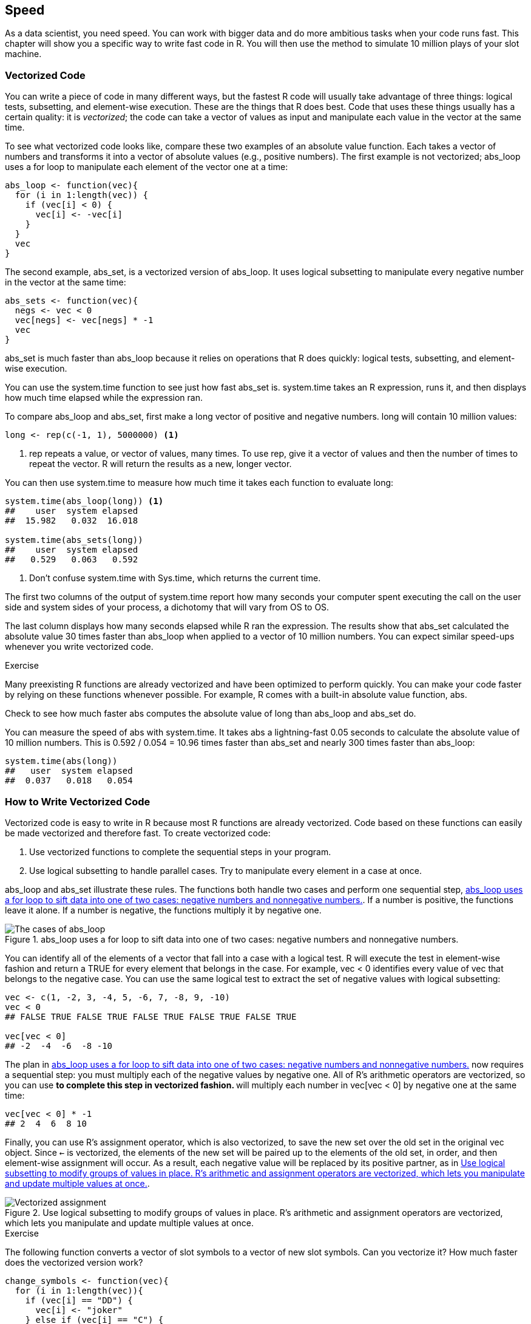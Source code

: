 [[SPEED]]
== Speed

As a data scientist, you need speed. You can work with bigger data and do more ambitious tasks when your code runs fast. This chapter will show you a specific way to write fast code in R. You will then use the method to simulate 10 million plays of your slot machine.((("code", "creating speed in", see="vectorized code")))((("programs", "improving performance of", see="vectorized code")))((("speed", see="vectorized code")))

=== Vectorized Code

You can write a piece of code in many different ways, but the fastest R code will usually take advantage of three things: logical tests, subsetting, and element-wise execution. These are the things that R does best. Code that uses these things usually has a certain quality: it is _vectorized_; the code can take a vector of values as input and manipulate each value in the vector at the same time.(((vectorized code, example of)))(((logical tests)))(((element-wise execution)))

To see what vectorized code looks like, compare these two examples of an absolute value function. Each takes a vector of numbers and transforms it into a vector of absolute values (e.g., positive numbers). The first example is not vectorized; ++abs_loop++ uses a +for+ loop to manipulate each element of the vector one at a time: 
[source,r]
----
abs_loop <- function(vec){
  for (i in 1:length(vec)) {
    if (vec[i] < 0) {
      vec[i] <- -vec[i]
    }
  }
  vec
}
----
The second example, ++abs_set++, is a vectorized version of ++abs_loop++. It uses logical subsetting to manipulate every negative number in the vector at the same time:
[source,r]
----
abs_sets <- function(vec){
  negs <- vec < 0
  vec[negs] <- vec[negs] * -1
  vec
}
----
++abs_set++ is much faster than ++abs_loop++ because it relies on operations that R does quickly: logical tests, subsetting, and element-wise execution.

You can use the ++system.time++ function to see just how fast ++abs_set++ is. ++system.time++ takes an R expression, runs it, and then displays how much time elapsed while the expression ran.

To compare ++abs_loop++ and ++abs_set++, first make a long vector of positive and negative numbers. ++long++ will contain 10 million values:
[source,r]
----
long <- rep(c(-1, 1), 5000000) <1>
----

<1> ++rep++ repeats a value, or vector of values, many times. To use ++rep++, give it a vector of values and then the number of times to repeat the vector. R will return the results as a new, longer vector.

You can then use ++system.time++ to measure how much time it takes each function to evaluate ++long++:
[source,r]
----
system.time(abs_loop(long)) <1>
##    user  system elapsed 
##  15.982   0.032  16.018

system.time(abs_sets(long))
##    user  system elapsed 
##   0.529   0.063   0.592
----

<1> Don't confuse ++system.time++ with ++Sys.time++, which returns the current time.((("sys.time()")))(((system.time function)))(((functions, system.time)))(((functions, Sys.time)))

The first two columns of the output of ++system.time++ report how many seconds your computer spent executing the call on the user side and system sides of your process, a dichotomy that will vary from OS to OS. 

The last column displays how many seconds elapsed while R ran the expression. The results show that ++abs_set++ calculated the absolute value 30 times faster than ++abs_loop++ when applied to a vector of 10 million numbers. You can expect similar speed-ups whenever you write vectorized code.

.Exercise
****
Many preexisting R functions are already vectorized and have been optimized to perform quickly. You can make your code faster by relying on these functions whenever possible. For example, R comes with a built-in absolute value function, ++abs++.

Check to see how much faster ++abs++ computes the absolute value of ++long++ than ++abs_loop++ and ++abs_set++ do.
****
You can measure the speed of ++abs++ with ++system.time++. It takes ++abs++ a lightning-fast 0.05 seconds to calculate the absolute value of 10 million numbers. This is 0.592 / 0.054 = 10.96 times faster than ++abs_set++ and nearly 300 times faster than ++abs_loop++:
[source,r]
----
system.time(abs(long))
##   user  system elapsed 
##  0.037   0.018   0.054
----

=== How to Write Vectorized Code

Vectorized code is easy to write in R because most R functions are already vectorized. Code based on these functions can easily be made vectorized and therefore fast.((("vectorized code", "writing", id="ix_VCwrite", range="startofrange")))  To create vectorized code: 

. Use vectorized functions to complete the sequential steps in your program.
. Use logical subsetting to handle parallel cases. Try to manipulate every element in a case at once. 

++abs_loop++ and ++abs_set++ illustrate these rules. The functions both handle two cases and perform one sequential step, <<FIGURE-ADVANCED-ABS>>. If a number is positive, the functions leave it alone. If a number is negative, the functions multiply it by negative one.

[[FIGURE-ADVANCED-ABS]]
.abs_loop uses a for loop to sift data into one of two cases: negative numbers and nonnegative numbers. 
image::images/hopr_1001.png["The cases of abs_loop"]

You can identify all of the elements of a vector that fall into a case with a logical test. R will execute the test in element-wise fashion and return a ++TRUE++ for every element that belongs in the case. For example, ++vec < 0++ identifies every value of ++vec++ that belongs to the negative case. You can use the same logical test to extract the set of negative values with logical subsetting:
[source,r]
----
vec <- c(1, -2, 3, -4, 5, -6, 7, -8, 9, -10)
vec < 0
## FALSE TRUE FALSE TRUE FALSE TRUE FALSE TRUE FALSE TRUE

vec[vec < 0]
## -2  -4  -6  -8 -10
----
The plan in <<FIGURE-ADVANCED-ABS>> now requires a sequential step: you must multiply each of the negative values by negative one. All of R's arithmetic operators are vectorized, so you can use `*` to complete this step in vectorized fashion. `*` will multiply each number in ++vec[vec < 0]++ by negative one at the same time:
[source,r]
----
vec[vec < 0] * -1
## 2  4  6  8 10
----
Finally, you can use R's assignment operator, which is also vectorized, to save the new set over the old set in the original ++vec++ object. Since `<-` is vectorized, the elements of the new set will be paired up to the elements of the old set, in order, and then element-wise assignment will occur. As a result, each negative value will be replaced by its positive partner, as in <<FIGURE-VECTORIZED-ASSIGNMENT>>.((("`<- assignment operator`")))((("`assignment operator (<-)`")))

[[FIGURE-VECTORIZED-ASSIGNMENT]]
.Use logical subsetting to modify groups of values in place. R's arithmetic and assignment operators are vectorized, which lets you manipulate and update multiple values at once. 
image::images/hopr_1002.png["Vectorized assignment"]

.Exercise
****
The following function converts a vector of slot symbols to a vector of new slot symbols. Can you vectorize it? How much faster does the vectorized version work?
[source,r]
----
change_symbols <- function(vec){
  for (i in 1:length(vec)){
    if (vec[i] == "DD") {
      vec[i] <- "joker"
    } else if (vec[i] == "C") {
      vec[i] <- "ace"
    } else if (vec[i] == "7") {
      vec[i] <- "king"
    }else if (vec[i] == "B") {
      vec[i] <- "queen"
    } else if (vec[i] == "BB") {
      vec[i] <- "jack"
    } else if (vec[i] == "BBB") {
      vec[i] <- "ten"
    } else {
      vec[i] <- "nine"
    } 
  }
  vec
}

vec <- c("DD", "C", "7", "B", "BB", "BBB", "0")

change_symbols(vec)
##  "joker" "ace"   "king"  "queen" "jack"  "ten"   "nine"

many <- rep(vec, 1000000)

system.time(change_symbols(many))
##    user  system elapsed 
##  30.057   0.031  30.079
----
****
++change_symbols++ uses a +for+ loop to sort values into seven different cases, as demonstrated in <<FIGURE-ADVANCED-CHANGE>>.

To vectorize ++change_symbols++, create a logical test that can identify each case:
[source,r]
----
vec[vec == "DD"]
## "DD"

vec[vec == "C"]
## "C"

vec[vec == "7"]
## "7"

vec[vec == "B"]
## "B"

vec[vec == "BB"]
## "BB"

vec[vec == "BBB"]
## "BBB"

vec[vec == "0"]
## "0"
----

[[FIGURE-ADVANCED-CHANGE]]
.change_many does something different for each of seven cases.
image::images/hopr_1003.png["The cases of change_many"]

Then write code that can change the symbols for each case:
[source,r]
----
vec[vec == "DD"] <- "joker"
vec[vec == "C"] <- "ace"
vec[vec == "7"] <- "king"
vec[vec == "B"] <- "queen"
vec[vec == "BB"] <- "jack"
vec[vec == "BBB"] <- "ten"
vec[vec == "0"] <- "nine"
----
When you combine this into a function, you have a vectorized version of ++change_symbols++ that runs about 14 times faster: 
[source,r]
----
change_vec <- function (vec) {
  vec[vec == "DD"] <- "joker"
  vec[vec == "C"] <- "ace"
  vec[vec == "7"] <- "king"
  vec[vec == "B"] <- "queen"
  vec[vec == "BB"] <- "jack"
  vec[vec == "BBB"] <- "ten"
  vec[vec == "0"] <- "nine"
  
  vec
}

system.time(change_vec(many))
##   user  system elapsed 
##  1.994   0.059   2.051 
----
Or, even better, use a lookup table. Lookup tables are a vectorized method because they rely on R's vectorized selection operations:
[source,r]
----
change_vec2 <- function(vec){
  tb <- c("DD" = "joker", "C" = "ace", "7" = "king", "B" = "queen", 
    "BB" = "jack", "BBB" = "ten", "0" = "nine")
  unname(tb[vec])
}

system.time(change_vec(many))
##   user  system elapsed 
##  0.687   0.059   0.746 
----
Here, a lookup table is 40 times faster than the original function.

++abs_loop++ and ++change_many++ illustrate a characteristic of vectorized code: programmers often write slower, nonvectorized code by relying on unnecessary +for+ loops, like the one in ++change_many++. I think this is the result of a general misunderstanding about R. +for+ loops do not behave the same way in R as they do in other languages, which means you should write code differently in R than you would in other languages. 

When you write in languages like C and Fortran, you must compile your code before your computer can run it. This compilation step optimizes how the +for+ loops in the code use your computer's memory, which makes the +for+ loops very fast. As a result, many programmers use +for+ loops frequently when they write in C and Fortran.(((code, compilation of))) 

When you write in R, however, you do not compile your code. You skip this step, which makes programming in R a more user-friendly experience. Unfortunately, this also means you do not give your loops the speed boost they would receive in C or Fortran. As a result, your loops will run slower than the other operations we have studied: logical tests, subsetting, and element-wise execution. If you can write your code with the faster operations instead of a +for+ loop, you should do so. No matter which language you write in, you should try to use the features of the language that run the fastest.

.if and for
[TIP]
===============================
A good way to spot +for+ loops that could be vectorized is to look for combinations of ++if++ and ++for++. ++if++ can only be applied to one value at a time, which means it is often used in conjunction with a +for+ loop. The +for+ loop helps apply ++if++ to an entire vector of values. This combination can usually be replaced with logical subsetting, which will do the same thing but run much faster.
=============================== 

This doesn't mean that you should never use +for+ loops in R. There are still many places in R where +for+ loops make sense. +for+ loops perform a basic task that you cannot always recreate with vectorized code. +for+ loops are also easy to understand and run reasonably fast in R, so long as you take a few precautions.(((range="endofrange", startref="ix_VCwrite"))) 

=== How to Write Fast for Loops in R

You can dramatically increase the speed of your +for+ loops by doing two things to optimize each loop. First, do as much as you can outside of the +for+ loop. Every line of code that you place inside of the +for+ loop will be run many, many times. If a line of code only needs to be run once, place it outside of the loop to avoid repetition.(((for loops)))(((vectorized code, for loops and)))

Second, make sure that any storage objects that you use with the loop are large enough to contain _all_ of the results of the loop. For example, both loops below will need to store one million values. The first loop stores its values in an object named ++output++ that begins with a length of _one million_:
[source,r]
----
system.time(
  output <- rep(NA, 1000000) 
  for (i in 1:1000000) {
    output[i] <- i + 1
  }
)
##   user  system elapsed 
##  1.709   0.015   1.724 
----
The second loop stores its values in an object named ++output++ that begins with a length of _one_. R will expand the object to a length of one million as it runs the loop. The code in this loop is very similar to the code in the first loop, but the loop takes _37 minutes_ longer to run than the first loop:
[source,r]
----
system.time(
  output <- NA 
  for (i in 1:1000000) {
    output[i] <- i + 1
  }
)
##     user   system  elapsed 
## 1689.537  560.951 2249.927
----
The two loops do the same thing, so what accounts for the difference? In the second loop, R has to increase the length of ++output++ by one for each run of the loop. To do this, R needs to find a new place in your computer's memory that can contain the larger object. R must then copy the ++output++ vector over and erase the old version of ++output++ before moving on to the next run of the loop. By the end of the loop, R has rewritten ++output++ in your computer's memory one million times.

In the first case, the size of ++output++ never changes; R can define one ++output++ object in memory and use it for each run of the +for+ loop.

[TIP]
===============================
The authors of R use low-level languages like C and Fortran to write basic R functions, many of which use +for+ loops. These functions are compiled and optimized before they become a part of R, which makes them quite fast. 

Whenever you see ++.Primitive++, ++.Internal++, or ++.Call++ written in a function's definition, you can be confident the function is calling code from another language. You'll get all of the speed advantages of that language by using the function.(((".Primitive")))(((".Internal")))(((".Call")))
===============================

=== Vectorized Code in Practice

To see how vectorized code can help you as a data scientist, consider our slot machine project. In <<LOOPS>>, you calculated the exact payout rate for your slot machine, but you could have estimated this payout rate with a simulation. If you played the slot machine many, many times, the average prize over all of the plays would be a good estimate of the true payout rate.(((vectorized code, using)))

This method of estimation is based on the law of large numbers and is similar to many statistical simulations. To run this simulation, you could use a +for+ loop:
[source,r]
----
winnings <- vector(length = 1000000)
for (i in 1:1000000) {
  winnings[i] <- play()
}

mean(winnings)
## 0.9366984
----
The estimated payout rate after 10 million runs is 0.937, which is very close to the true payout rate of 0.934. Note that I'm using the modified ++score++ function that treats diamonds as wilds.

If you run this simulation, you will notice that it takes a while to run. In fact, the simulation takes 342,308 seconds to run, which is about 5.7 minutes. This is not particularly impressive, and you can do better by using vectorized code:
[source,r]
----
system.time(for (i in 1:1000000) {
  winnings[i] <- play()
})
##    user  system elapsed 
## 342.041   0.355 342.308 
----
The current ++score++ function is not vectorized. It takes a single slot combination and uses an ++if++ tree to assign a prize to it. This combination of an ++if++ tree with a +for+ loop suggests that you could write a piece of vectorized code that takes _many_ slot combinations and then uses logical subsetting to operate on them all at once.

For example, you could rewrite ++get_symbols++ to generate _n_ slot combinations and return them as an _n_ &#x00D7; 3 matrix, like the one that follows. Each row of the matrix will contain one slot combination to be scored:
[source,r]
----
get_many_symbols <- function(n) {
  wheel <- c("DD", "7", "BBB", "BB", "B", "C", "0")
  vec <- sample(wheel, size = 3 * n, replace = TRUE,
    prob = c(0.03, 0.03, 0.06, 0.1, 0.25, 0.01, 0.52))
  matrix(vec, ncol = 3)
}

get_many_symbols(5)
##      [,1]  [,2] [,3] 
## [1,] "B"   "0"  "B"  
## [2,] "0"   "BB" "7"  
## [3,] "0"   "0"  "BBB"
## [4,] "0"   "0"  "B"  
## [5,] "BBB" "0"  "0" 
----
You could also rewrite ++play++ to take a parameter, ++n++, and return ++n++ prizes, in a data frame:
[source,r]
----
play_many <- function(n) {
  symb_mat <- get_many_symbols(n = n)
  data.frame(w1 = symb_mat[,1], w2 = symb_mat[,2],
             w3 = symb_mat[,3], prize = score_many(symb_mat))
}
----
This new function would make it easy to simulate a million, or even 10 million plays of the slot machine, which will be our goal. When we're finished, you will be able to estimate the payout rate with:
[source,r]
----
# plays <- play_many(10000000))
# mean(plays$prize)
----
Now you just need to write ++score_many++, a vectorized (matix-ized?) version of ++score++ that takes an _n_ &#x00D7; 3 matrix and returns _n_ prizes. It will be difficult to write this function because ++score++ is already quite complicated. I would not expect you to feel confident doing this on your own until you have more practice and experience than we've been able to develop here. 

Should you like to test your skills and write a version of ++score_many++, I recommend that you use the function ++rowSums++ within your code. It calculates the sum of each row of numbers (or logicals) in a matrix.

If you would like to test yourself in a more modest way, I recommend that you study the following model ++score_many++ function until you understand how each part works and how the parts work together to create a vectorized function. To do this, it will be helpful to create a concrete example, like this:
[source,r]
----
symbols <- matrix(
  c("DD", "DD", "DD", 
    "C", "DD", "0", 
    "B", "B", "B", 
    "B", "BB", "BBB", 
    "C", "C", "0", 
    "7", "DD", "DD"), nrow = 6, byrow = TRUE)

symbols
##      [,1] [,2] [,3] 
## [1,] "DD" "DD" "DD" 
## [2,] "C"  "DD" "0"  
## [3,] "B"  "B"  "B"  
## [4,] "B"  "BB" "BBB"
## [5,] "C"  "C"  "0"  
## [6,] "7"  "DD" "DD" 
----
Then you can run each line of ++score_many++ against the example and examine the results as you go.

.Exercise
****
Study the model ++score_many++ function until you are satisfied that you understand how it works and could write a similar function yourself.
****

.Advanced Challenge
****
Instead of examining the model answer, write your own vectorized version of ++score++. Assume that the data is stored in an _n_ &#x00D7; 3 matrix where each row of the matrix contains one combination of slots to be scored.

You can use the version of ++score++ that treats diamonds as wild or the version of ++score++ that doesn't. However, the model answer will use the version treating diamonds as wild. 
****

++score_many++ is a vectorized version of ++score++. You can use it to run the simulation at the start of this section in a little over 20 seconds. This is 17 times faster than using a pass:[<phrase role="keep-together"><literal>for</literal> loop:</phrase>]
[source,r]
----
# symbols should be a matrix with a column for each slot machine window
score_many <- function(symbols) {

  # Step 1: Assign base prize based on cherries and diamonds ---------
  ## Count the number of cherries and diamonds in each combination
  cherries <- rowSums(symbols == "C")
  diamonds <- rowSums(symbols == "DD") 
  
  ## Wild diamonds count as cherries
  prize <- c(0, 2, 5)[cherries + diamonds + 1]
  
  ## ...but not if there are zero real cherries 
  ### (cherries is coerced to FALSE where cherries == 0)
  prize[!cherries] <- 0
  
  # Step 2: Change prize for combinations that contain three of a kind 
  same <- symbols[, 1] == symbols[, 2] & 
    symbols[, 2] == symbols[, 3]
  payoffs <- c("DD" = 100, "7" = 80, "BBB" = 40, 
    "BB" = 25, "B" = 10, "C" = 10, "0" = 0)
  prize[same] <- payoffs[symbols[same, 1]]
  
  # Step 3: Change prize for combinations that contain all bars ------
  bars <- symbols == "B" | symbols ==  "BB" | symbols == "BBB"
  all_bars <- bars[, 1] & bars[, 2] & bars[, 3] & !same
  prize[all_bars] <- 5
  
  # Step 4: Handle wilds ---------------------------------------------
  
  ## combos with two diamonds
  two_wilds <- diamonds == 2

  ### Identify the nonwild symbol
  one <- two_wilds & symbols[, 1] != symbols[, 2] & 
    symbols[, 2] == symbols[, 3]
  two <- two_wilds & symbols[, 1] != symbols[, 2] & 
    symbols[, 1] == symbols[, 3]
  three <- two_wilds & symbols[, 1] == symbols[, 2] & 
    symbols[, 2] != symbols[, 3]
  
  ### Treat as three of a kind
  prize[one] <- payoffs[symbols[one, 1]]
  prize[two] <- payoffs[symbols[two, 2]]
  prize[three] <- payoffs[symbols[three, 3]]
  
  ## combos with one wild
  one_wild <- diamonds == 1
  
  ### Treat as all bars (if appropriate)
  wild_bars <- one_wild & (rowSums(bars) == 2)
  prize[wild_bars] <- 5
  
  ### Treat as three of a kind (if appropriate)
  one <- one_wild & symbols[, 1] == symbols[, 2]
  two <- one_wild & symbols[, 2] == symbols[, 3]
  three <- one_wild & symbols[, 3] == symbols[, 1]
  prize[one] <- payoffs[symbols[one, 1]]
  prize[two] <- payoffs[symbols[two, 2]]
  prize[three] <- payoffs[symbols[three, 3]]
 
  # Step 5: Double prize for every diamond in combo ------------------
  unname(prize * 2^diamonds)
  
}

system.time(play_many(10000000))
##   user  system elapsed 
## 20.942   1.433  22.367
----

==== Loops Versus Vectorized Code

In many languages, +for+ loops run very fast. As a result, programmers learn to use +for+ loops whenever possible when they code. Often these programmers continue to rely on +for+ loops when they begin to program in R, usually without taking the simple steps needed to optimize R's +for+ loops. These programmers may become disillusioned with R when their code does not work as fast as they would like. If you think that this may be happening to you, examine how often you are using +for+ loops and what you are using them to do. If you find yourself using +for+ loops for every task, there is a good chance that you are "speaking R with a C accent." The cure is to learn to write and use pass:[<phrase role="keep-together">vectorized code.</phrase>](((vectorized code, vs. loops)))(((loops, vs. vectorized code)))

This doesn't mean that +for+ loops have no place in R. +for+ loops are a very useful feature; they can do many things that vectorized code cannot do. You also should not become a slave to vectorized code. Sometimes it would take more time to rewrite code in vectorized format than to let a +for+ loop run. For example, would it be faster to let the slot simulation run for 5.7 minutes or to rewrite ++score++?

=== Summary

Fast code is an important component of data science because you can do more with fast code than you can do with slow code. You can work with larger data sets before pass:[<phrase role="keep-together">computational</phrase>] constraints intervene, and you can do more computation before time constraints intervene. The fastest code in R will rely on the things that R does best: logical tests, subsetting, and element-wise execution. I've called this type of code pass:[<phrase role="keep-together">vectorized</phrase>] code because code written with these operations will take a vector of values as input and operate on each element of the vector at the same time. The majority of the code written in R is already vectorized.(((vectorized code, benefits of)))

If you use these operations, but your code does not appear vectorized, analyze the sequential steps and parallel cases in your program. Ensure that you've used vectorized functions to handle the steps and logical subsetting to handle the cases. Be aware, however, that some tasks cannot be vectorized. 

=== Project 3 Wrap-up

You have now written your first program in R, and it is a program that you should be proud of. ++play++ is not a simple ++hello world++ exercise, but a real program that does a real task in a complicated way. 

Writing new programs in R will always be challenging because programming depends so much on your own creativity, problem-solving ability, and experience writing similar types of programs. However, you can use the suggestions in this chapter to make even the most complicated program manageable: divide tasks into simple steps and cases, work with concrete examples, and describe possible solutions in English.

This project completes the education you began in <<BASICS>>. You can now use R to handle data, which has augmented your ability to analyze data. You can:

* Load and store data in your computer—not on paper or in your mind
* Accurately recall and change individual values without relying on your memory
* Instruct your computer to do tedious, or complex, tasks on your behalf

These skills solve an important logistical problem faced by every data scientist: _how can you store and manipulate data without making errors?_ However, this is not the only problem that you will face as a data scientist. The next problem will appear when you try to understand the information contained in your data. It is nearly impossible to spot insights or to discover patterns in raw data. A third problem will appear when you try to use your data set to reason about reality, which includes things not contained in your data set. What exactly does your data imply about things outside of the data set? How certain can you be?

I refer to these problems as the logistical, tactical, and strategic problems of data science, as shown in <<FIGURE-PREFACE-VENN>>. You'll face them whenever you try to learn from data:(((data science, problem types faced in)))

A logistical problem::
  How can you store and manipulate data without making errors?
A tactical problem::
  How can you discover the information contained in your data?
A strategic problem::
  How can you use the data to draw conclusions about the world at large?

[[FIGURE-PREFACE-VENN]]
.The three core skill sets of data science: computer programming, data comprehension, and scientific reasoning.
image::images/hopr_1004.png["Data Science"]

A well-rounded data scientist will need to be able to solve each of these problems in many different situations. By learning to program in R, you have mastered the logistical problem, which is a prerequisite for solving the tactical and strategic problems.(((data science, core skill sets needed for)))

If you would like to learn how to reason with data, or how to transform, visualize, and explore your data sets with R tools, I recommend the book _Data Science with R_, the companion volume to this book. _Data Science with R_ teaches a simple workflow for transforming, visualizing, and modeling data in R, as well as how to report results with the R Markdown and Shiny packages. More importantly, _Data Science with R_ will teach you how to use your data to draw conclusions about the world at large, which is the real science of data science.